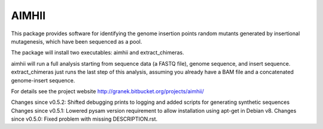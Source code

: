 AIMHII
=======================

This package provides software for identifying the genome insertion points random mutants generated by insertional mutagenesis, which have been sequenced as a pool.

The package will install two executables: aimhii and extract_chimeras.

aimhii will run a full analysis starting from sequence data (a FASTQ file), genome sequence, and insert sequence.  extract_chimeras just runs the last step of this analysis, assuming you already have a BAM file and a concatenated genome-insert sequence.

For details see the project website http://granek.bitbucket.org/projects/aimhii/

Changes since v0.5.2: Shifted debugging prints to logging and added scripts for generating synthetic sequences
Changes since v0.5.1: Lowered pysam version requirement to allow installation using apt-get in Debian v8.
Changes since v0.5.0: Fixed problem with missing DESCRIPTION.rst.


